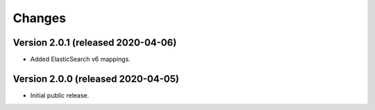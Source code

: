 ..
    This file is part of Invenio.
    Copyright (C) 2015-2020 CERN.

    Invenio is free software; you can redistribute it and/or modify it
    under the terms of the MIT License; see LICENSE file for more details.


Changes
=======

Version 2.0.1 (released 2020-04-06)
-----------------------------------

- Added ElasticSearch v6 mappings.

Version 2.0.0 (released 2020-04-05)
-----------------------------------

- Initial public release.
